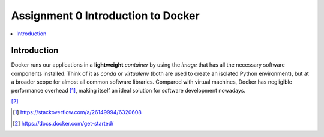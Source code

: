 Assignment 0 Introduction to Docker
===================================

.. contents::
   :local:

Introduction
------------

Docker runs our applications in a **lightweight** *container* by using the
*image* that has all the necessary software components installed. Think of it as
`conda` or `virtualenv` (both are used to create an isolated Python
environment), but at a broader scope for almost all common software libraries.
Compared with virtual machines, Docker has negligible performance
overhead [1]_, making itself an ideal solution for software development nowadays.

.. raw:: html

    <embed>
      <p align="middle">
        <img width="32.9%" src="https://docs.docker.com/images/Container%402x.png">
        <img width="32.9%" src="https://docs.docker.com/images/VM%402x.png">
      </p>
    </embed>
[2]_

.. [1] https://stackoverflow.com/a/26149994/6320608
.. [2] https://docs.docker.com/get-started/
